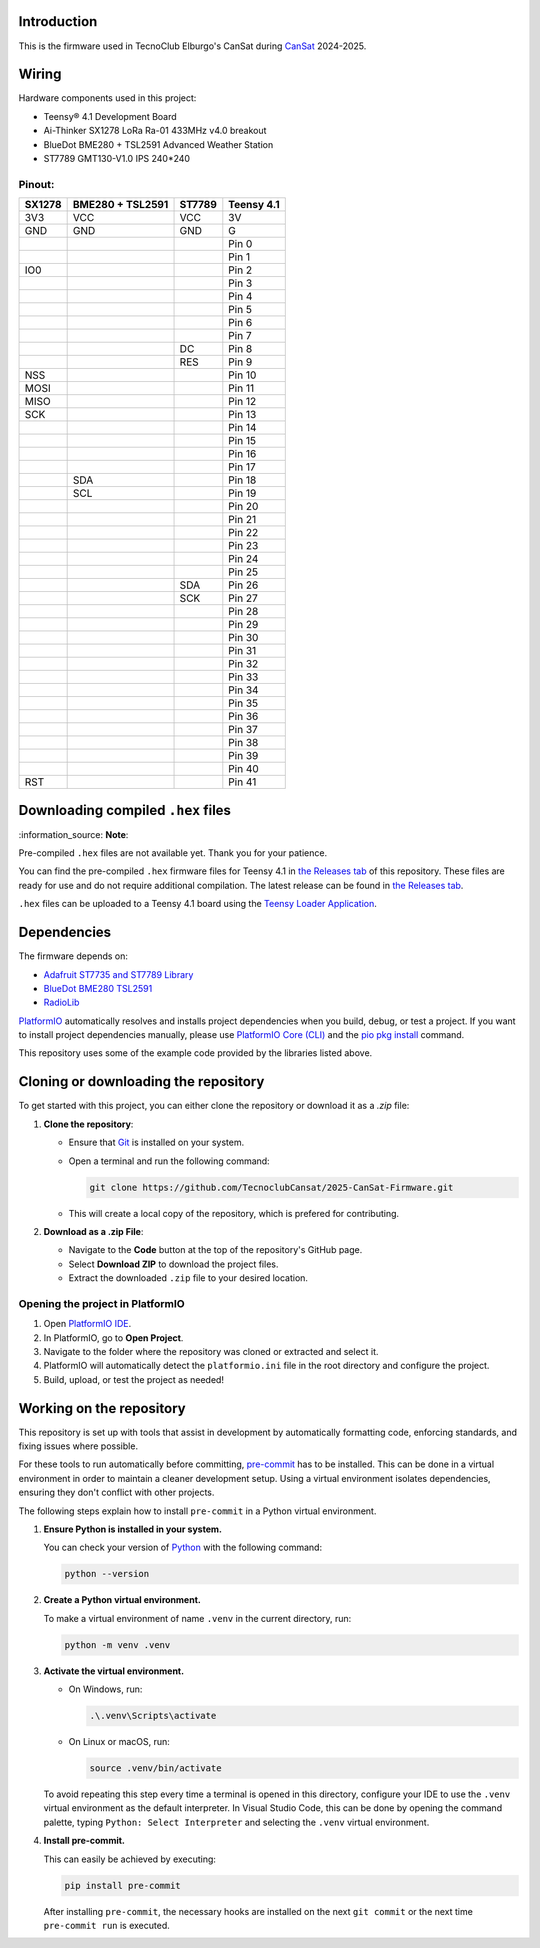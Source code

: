 .. SPDX-FileCopyrightText: 2025 TecnoClub Elburgo <tecnoinfoelburgo@gmail.com>
.. SPDX-FileContributor: EGJ-Moorington <egjmoorington@gmail.com>
..
.. SPDX-License-Identifier: MIT

Introduction
============

.. image:: https://github.com/TecnoclubCansat/2025-CanSat-Firmware/workflows/Build%20CI/badge.svg
    :target: https://github.com/TecnoclubCansat/2025-CanSat-Firmware/actions
    :alt: Build Status

.. image:: https://img.shields.io/github/release/TecnoclubCansat/2025-CanSat-Firmware.svg
    :target: https://github.com/TecnoclubCansat/2025-CanSat-Firmware/releases
    :alt: GitHub Releases

.. image:: https://img.shields.io/badge/dynamic/yaml?url=https://raw.githubusercontent.com/TecnoclubCansat/2025-CanSat-Firmware/dev/.pre-commit-config.yaml&query=$..[?(@.repo=="https://github.com/pre-commit/mirrors-clang-format")].rev&prefix=v&logo=llvm&label=clang-format&color=blue
    :target: https://clang.llvm.org/docs/ClangFormat.html
    :alt: Code Style: ClangFormat

This is the firmware used in TecnoClub Elburgo's CanSat during `CanSat <https://www.esa.int/Education/CanSat/What_is_a_CanSat>`_
2024-2025.

Wiring
======
Hardware components used in this project:

* Teensy® 4.1 Development Board
* Ai-Thinker SX1278 LoRa Ra-01 433MHz v4.0 breakout
* BlueDot BME280 + TSL2591 Advanced Weather Station
* ST7789 GMT130-V1.0 IPS 240*240

Pinout:
-------

+--------+------------------+--------+------------+
| SX1278 | BME280 + TSL2591 | ST7789 | Teensy 4.1 |
+========+==================+========+============+
| 3V3    | VCC              | VCC    | 3V         |
+--------+------------------+--------+------------+
| GND    | GND              | GND    | G          |
+--------+------------------+--------+------------+
|        |                  |        | Pin 0      |
+--------+------------------+--------+------------+
|        |                  |        | Pin 1      |
+--------+------------------+--------+------------+
| IO0    |                  |        | Pin 2      |
+--------+------------------+--------+------------+
|        |                  |        | Pin 3      |
+--------+------------------+--------+------------+
|        |                  |        | Pin 4      |
+--------+------------------+--------+------------+
|        |                  |        | Pin 5      |
+--------+------------------+--------+------------+
|        |                  |        | Pin 6      |
+--------+------------------+--------+------------+
|        |                  |        | Pin 7      |
+--------+------------------+--------+------------+
|        |                  | DC     | Pin 8      |
+--------+------------------+--------+------------+
|        |                  | RES    | Pin 9      |
+--------+------------------+--------+------------+
| NSS    |                  |        | Pin 10     |
+--------+------------------+--------+------------+
| MOSI   |                  |        | Pin 11     |
+--------+------------------+--------+------------+
| MISO   |                  |        | Pin 12     |
+--------+------------------+--------+------------+
| SCK    |                  |        | Pin 13     |
+--------+------------------+--------+------------+
|        |                  |        | Pin 14     |
+--------+------------------+--------+------------+
|        |                  |        | Pin 15     |
+--------+------------------+--------+------------+
|        |                  |        | Pin 16     |
+--------+------------------+--------+------------+
|        |                  |        | Pin 17     |
+--------+------------------+--------+------------+
|        | SDA              |        | Pin 18     |
+--------+------------------+--------+------------+
|        | SCL              |        | Pin 19     |
+--------+------------------+--------+------------+
|        |                  |        | Pin 20     |
+--------+------------------+--------+------------+
|        |                  |        | Pin 21     |
+--------+------------------+--------+------------+
|        |                  |        | Pin 22     |
+--------+------------------+--------+------------+
|        |                  |        | Pin 23     |
+--------+------------------+--------+------------+
|        |                  |        | Pin 24     |
+--------+------------------+--------+------------+
|        |                  |        | Pin 25     |
+--------+------------------+--------+------------+
|        |                  | SDA    | Pin 26     |
+--------+------------------+--------+------------+
|        |                  | SCK    | Pin 27     |
+--------+------------------+--------+------------+
|        |                  |        | Pin 28     |
+--------+------------------+--------+------------+
|        |                  |        | Pin 29     |
+--------+------------------+--------+------------+
|        |                  |        | Pin 30     |
+--------+------------------+--------+------------+
|        |                  |        | Pin 31     |
+--------+------------------+--------+------------+
|        |                  |        | Pin 32     |
+--------+------------------+--------+------------+
|        |                  |        | Pin 33     |
+--------+------------------+--------+------------+
|        |                  |        | Pin 34     |
+--------+------------------+--------+------------+
|        |                  |        | Pin 35     |
+--------+------------------+--------+------------+
|        |                  |        | Pin 36     |
+--------+------------------+--------+------------+
|        |                  |        | Pin 37     |
+--------+------------------+--------+------------+
|        |                  |        | Pin 38     |
+--------+------------------+--------+------------+
|        |                  |        | Pin 39     |
+--------+------------------+--------+------------+
|        |                  |        | Pin 40     |
+--------+------------------+--------+------------+
| RST    |                  |        | Pin 41     |
+--------+------------------+--------+------------+

Downloading compiled ``.hex`` files
===================================

| :information_source: **Note**:
Pre-compiled ``.hex`` files are not available yet. Thank you for your patience.

You can find the pre-compiled ``.hex`` firmware files for Teensy 4.1 in `the Releases tab <https://github.com/TecnoclubCansat/2025-CanSat-Firmware/releases>`_
of this repository. These files are ready for use and do not require additional compilation.
The latest release can be found in `the Releases tab <https://github.com/TecnoclubCansat/2025-CanSat-Firmware/releases>`_.

``.hex`` files can be uploaded to a Teensy 4.1 board using the `Teensy Loader Application <https://www.pjrc.com/teensy/loader.html>`_.

Dependencies
============
The firmware depends on:

* `Adafruit ST7735 and ST7789 Library <https://github.com/adafruit/Adafruit-ST7735-Library>`_
* `BlueDot BME280 TSL2591 <https://github.com/BlueDot-Arduino/BlueDot_BME280_TSL2591>`_
* `RadioLib <https://github.com/jgromes/RadioLib>`_

`PlatformIO <https://docs.platformio.org/en/latest/librarymanager/dependencies.html#installing-dependencies>`_
automatically resolves and installs project dependencies when you build, debug, or
test a project. If you want to install project dependencies manually, please use `PlatformIO
Core (CLI) <https://docs.platformio.org/en/latest/core/index.html#piocore>`_
and the `pio pkg install <https://docs.platformio.org/en/latest/core/userguide/pkg/cmd_install.html#cmd-pkg-install>`_
command.

This repository uses some of the example code provided by the libraries listed above.


Cloning or downloading the repository
=====================================

To get started with this project, you can either clone the repository or download it as a `.zip` file:

1. **Clone the repository**:

   * Ensure that `Git <https://git-scm.com/downloads>`_
     is installed on your system.
   * Open a terminal and run the following command:

     .. code-block:: shell

         git clone https://github.com/TecnoclubCansat/2025-CanSat-Firmware.git

   * This will create a local copy of the repository, which is prefered for contributing.

2. **Download as a .zip File**:

   * Navigate to the **Code** button at the top of the repository's GitHub page.
   * Select **Download ZIP** to download the project files.
   * Extract the downloaded ``.zip`` file to your desired location.

Opening the project in PlatformIO
---------------------------------
1. Open `PlatformIO IDE <https://platformio.org/platformio-ide>`_.
2. In PlatformIO, go to **Open Project**.
3. Navigate to the folder where the repository was cloned or extracted and select it.
4. PlatformIO will automatically detect the ``platformio.ini`` file in the root directory and configure the project.
5. Build, upload, or test the project as needed!

Working on the repository
=========================

This repository is set up with tools that assist in development by automatically formatting code, enforcing standards,
and fixing issues where possible.

For these tools to run automatically before committing, `pre-commit <https://pre-commit.com/>`_
has to be installed. This can be done in a virtual environment in order to maintain a cleaner development setup.
Using a virtual environment isolates dependencies, ensuring they don't conflict with other projects.

The following steps explain how to install ``pre-commit`` in a Python virtual environment.

1. **Ensure Python is installed in your system.**

   You can check your version of `Python  <https://www.python.org/downloads/>`_
   with the following command:

   .. code-block:: shell

       python --version

2. **Create a Python virtual environment.**

   To make a virtual environment of name ``.venv`` in the current directory, run:

   .. code-block:: shell

       python -m venv .venv

3. **Activate the virtual environment.**

   * On Windows, run:

     .. code-block:: shell

         .\.venv\Scripts\activate

   * On Linux or macOS, run:

     .. code-block:: shell

         source .venv/bin/activate

   To avoid repeating this step every time a terminal is opened in this directory,
   configure your IDE to use the ``.venv`` virtual environment as the default interpreter.
   In Visual Studio Code, this can be done by opening the command palette, typing
   ``Python: Select Interpreter`` and selecting the ``.venv`` virtual environment.

4. **Install pre-commit.**

   This can easily be achieved by executing:

   .. code-block:: shell

       pip install pre-commit

   After installing ``pre-commit``, the necessary hooks are installed on the next ``git commit``
   or the next time ``pre-commit run`` is executed.
